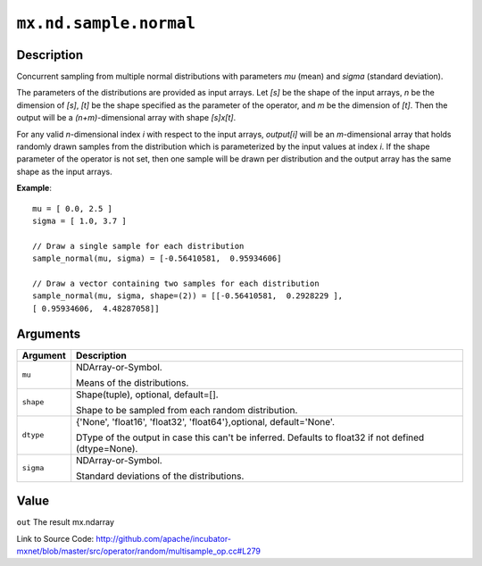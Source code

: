 .. raw:: html



``mx.nd.sample.normal``
==============================================

Description
----------------------

Concurrent sampling from multiple
normal distributions with parameters *mu* (mean) and *sigma* (standard deviation).

The parameters of the distributions are provided as input arrays.
Let *[s]* be the shape of the input arrays, *n* be the dimension of *[s]*, *[t]*
be the shape specified as the parameter of the operator, and *m* be the dimension
of *[t]*. Then the output will be a *(n+m)*-dimensional array with shape *[s]x[t]*.

For any valid *n*-dimensional index *i* with respect to the input arrays, *output[i]*
will be an *m*-dimensional array that holds randomly drawn samples from the distribution
which is parameterized by the input values at index *i*. If the shape parameter of the
operator is not set, then one sample will be drawn per distribution and the output array
has the same shape as the input arrays.

**Example**::
	 
	 mu = [ 0.0, 2.5 ]
	 sigma = [ 1.0, 3.7 ]
	 
	 // Draw a single sample for each distribution
	 sample_normal(mu, sigma) = [-0.56410581,  0.95934606]
	 
	 // Draw a vector containing two samples for each distribution
	 sample_normal(mu, sigma, shape=(2)) = [[-0.56410581,  0.2928229 ],
	 [ 0.95934606,  4.48287058]]
	 


Arguments
------------------

+----------------------------------------+------------------------------------------------------------+
| Argument                               | Description                                                |
+========================================+============================================================+
| ``mu``                                 | NDArray-or-Symbol.                                         |
|                                        |                                                            |
|                                        | Means of the distributions.                                |
+----------------------------------------+------------------------------------------------------------+
| ``shape``                              | Shape(tuple), optional, default=[].                        |
|                                        |                                                            |
|                                        | Shape to be sampled from each random distribution.         |
+----------------------------------------+------------------------------------------------------------+
| ``dtype``                              | {'None', 'float16', 'float32', 'float64'},optional,        |
|                                        | default='None'.                                            |
|                                        |                                                            |
|                                        | DType of the output in case this can't be inferred.        |
|                                        | Defaults to float32 if not defined                         |
|                                        | (dtype=None).                                              |
+----------------------------------------+------------------------------------------------------------+
| ``sigma``                              | NDArray-or-Symbol.                                         |
|                                        |                                                            |
|                                        | Standard deviations of the distributions.                  |
+----------------------------------------+------------------------------------------------------------+

Value
----------

``out`` The result mx.ndarray


Link to Source Code: http://github.com/apache/incubator-mxnet/blob/master/src/operator/random/multisample_op.cc#L279


.. disqus::
   :disqus_identifier: mx.nd.sample.normal
